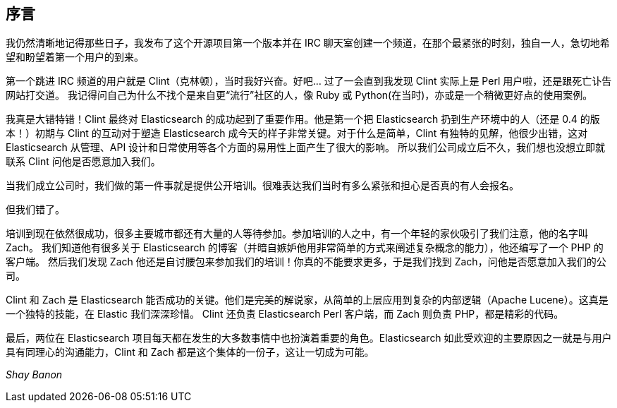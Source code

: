[[foreword_id]]
[preface]
== 序言

我仍然清晰地记得那些日子，我发布了这个开源项目第一个版本并在 IRC 聊天室创建一个频道，在那个最紧张的时刻，独自一人，急切地希望和盼望着第一个用户的到来。

第一个跳进 IRC 频道的用户就是 Clint（克林顿），当时我好兴奋。好吧... 过了一会直到我发现 Clint 实际上是 Perl 用户啦，还是跟死亡讣告网站打交道。
我记得问自己为什么不找个是来自更“流行”社区的人，像 Ruby 或 Python(在当时)，亦或是一个稍微更好点的使用案例。

我真是大错特错！Clint 最终对 Elasticsearch 的成功起到了重要作用。他是第一个把 Elasticsearch 扔到生产环境中的人（还是 0.4 的版本！）初期与 Clint 的互动对于塑造 Elasticsearch
成今天的样子非常关键。对于什么是简单，Clint 有独特的见解，他很少出错，这对 Elasticsearch 从管理、API 设计和日常使用等各个方面的易用性上面产生了很大的影响。
所以我们公司成立后不久，我们想也没想立即就联系 Clint 问他是否愿意加入我们。

当我们成立公司时，我们做的第一件事就是提供公开培训。很难表达我们当时有多么紧张和担心是否真的有人会报名。

但我们错了。

培训到现在依然很成功，很多主要城市都还有大量的人等待参加。参加培训的人之中，有一个年轻的家伙吸引了我们注意，他的名字叫 Zach。
我们知道他有很多关于 Elasticsearch 的博客（并暗自嫉妒他用非常简单的方式来阐述复杂概念的能力），他还编写了一个 PHP 的客户端。
然后我们发现 Zach 他还是自讨腰包来参加我们的培训！你真的不能要求更多，于是我们找到 Zach，问他是否愿意加入我们的公司。

Clint 和 Zach 是 Elasticsearch 能否成功的关键。他们是完美的解说家，从简单的上层应用到复杂的内部逻辑（Apache Lucene）。这真是一个独特的技能，在 Elastic 我们深深珍惜。
Clint 还负责 Elasticsearch Perl 客户端，而 Zach 则负责 PHP，都是精彩的代码。

最后，两位在 Elasticsearch 项目每天都在发生的大多数事情中也扮演着重要的角色。Elasticsearch 如此受欢迎的主要原因之一就是与用户具有同理心的沟通能力，Clint 和 Zach 都是这个集体的一份子，这让一切成为可能。

_Shay Banon_
